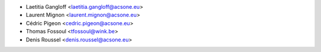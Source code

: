 * Laetitia Gangloff <laetitia.gangloff@acsone.eu>
* Laurent Mignon <laurent.mignon@acsone.eu>
* Cédric Pigeon <cedric.pigeon@acsone.eu>
* Thomas Fossoul <tfossoul@wink.be>
* Denis Roussel <denis.roussel@acsone.eu>
